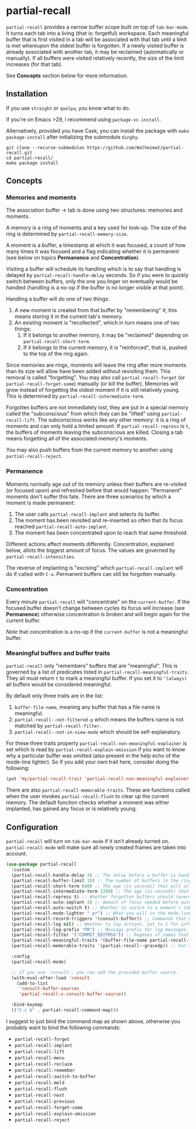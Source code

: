 * partial-recall

#+BEGIN_HTML
<a href='https://coveralls.io/github/Walheimat/partial-recall?branch=trunk'>
    <img
        src='https://coveralls.io/repos/github/Walheimat/partial-recall/badge.svg?branch=trunk'
        alt='Coverage Status'
    />
</a>
#+END_HTML

=partial-recall= provides a narrow buffer scope built on top of
=tab-bar-mode=. It turns each tab into a living (that is: forgetful)
workspace. Each meaningful buffer that is first visited in a tab will
be associated with that tab until a limit is met whereupon the oldest
buffer is forgotten. If a newly visited buffer is already associated
with another tab, it may be reclaimed (automatically or manually). If
all buffers were visited relatively recently, the size of the limit
increases (for that tab).

See *Concepts* section below for more information.

** Installation

If you use =straight= or =quelpa=, you know what to do.

If you're on Emacs >29, I recommend using =package-vc-install=.

Alternatively, provided you have Cask, you can install the package
with =make package-install= after initializing the submodule =dinghy=.

#+begin_src
git clone --recurse-submodules https://github.com/Walheimat/partial-recall.git
cd partial-recall/
make package install
#+end_src

** Concepts

*** Memories and moments

The association buffer → tab is done using two structures: memories
and moments.

A memory is a ring of moments and a key used for look-up. The size of
the ring is determined by =partial-recall-memory-size=.

A moment is a buffer, a timestamp at which it was focused, a count of
how many times it was focused and a flag indicating whether it is
permanent (see below on topics *Permanence* and *Concentration*).

Visiting a buffer will schedule its handling which is to say that
handling is delayed by =partial-recall-handle-delay= seconds. So if
you were to quickly switch between buffers, only the one you linger on
eventually would be handled (handling is a no-op if the buffer is no
longer visible at that point).

Handling a buffer will do one of two things:

1. A new moment is created from that buffer by "remembering" it; this
   means storing it in the current tab's memory.
2. An existing moment is "recollected", which in turn means one of two
   things:
   1. If it belongs to another memory, it may be "reclaimed" depending
      on =partial-recall-short-term=.
   2. If it belongs to the current memory, it is "reinforced", that
      is, pushed to the top of the ring again.

Since memories are rings, moments will leave the ring after more
moments than its size will allow have been added without revisiting
them. This removal is called "forgetting". You may also call
=partial-recall-forget= (or =partial-recall-forget-some=) manually (or
kill the buffer). Memories will grow instead of forgetting the oldest
moment if it is still relatively young. This is determined by
=partial-recall-intermediate-term=.

Forgotten buffers are not immediately lost, they are put in a special
memory called the "subconscious" from which they can be "lifted" using
=partial-recall-lift=. The subconscious works like any other memory:
it is a ring of moments and can only hold a limited amount. If
=partial-recall-repress= is =t=, the buffers of moments leaving the
subconscious are killed. Closing a tab means forgetting all of the
associated memory's moments.

You may also push buffers from the current memory to another using
=partial-recall-reject=.

*** Permanence

Moments normally age out of its memory unless their buffers are
re-visited (or focused upon) and refreshed before that would happen.
"Permanent" moments don't suffer this fate. There are three scenarios
by which a moment is made permanent:

1. The user calls =partial-recall-implant= and selects its buffer.
2. The moment has been revisited and re-inserted so often that its
   focus reached =partial-recall-auto-implant=.
3. The moment has been concentrated upon to reach that same threshold.

Different actions affect moments differently. Concentration, explained
below, allots the biggest amount of focus. The values are governed by
=partial-recall-intensities=.

The reverse of implanting is "excising" which =partial-recall-implant=
will do if called with =C-u=. Permanent buffers can still be forgotten
manually.

*** Concentration

Every minute =partial-recall= will "concentrate" on the
=current-buffer=. If the focused buffer doesn't change between cycles
its focus will increase (see *Permanence*) otherwise concentration
is broken and will begin again for the current buffer.

/Note/ that concentration is a no-op if the =current-buffer= is not a
meaningful buffer.

*** Meaningful buffers and buffer traits

=partial-recall= only "remembers" buffers that are "meaningful". This
is governed by a list of predicates listed in
=partial-recall-meaningful-traits=. They all must return =t= to mark a
meaningful buffer. If you set it to ='(always)= all buffers would be
considered meaningful.

By default only three traits are in the list:

1. =buffer-file-name=, meaning any buffer that has a file name is
   meaningful.
2. =partial-recall--not-filtered-p= which means the buffers name is
   not matched by =partial-recall-filter=.
3. =partial-recall--not-in-view-mode= which should be
   self-explanatory.

For these three traits property
=partial-recall-non-meaningful-explainer= is set which is read by
=partial-recall-explain-omission= if you want to know why a particular
buffer was omitted (also present in the help echo of the mode-line
lighter). So if you add your own trait here, consider doing the
following:

#+begin_src emacs-lisp
(put 'my/partial-recall-trait 'partial-recall-non-meaningful-explainer "I have my reasons")
#+end_src

There are also =partial-recall-memorable-traits=. These are functions
called when the user invokes =partial-recall-flush= to clear up the
current memory. The default function checks whether a moment was
either implanted, has gained any focus or is relatively young.

** Configuration

=partial-recall= will turn on =tab-bar-mode= if it isn't already turned
on. =partial-recall-mode= will make sure all newly created frames are
taken into account.

#+begin_src emacs-lisp
(use-package partial-recall
  :custom
  (partial-recall-handle-delay 4) ;; The delay before a buffer is handled (remembered or re-inforced).
  (partial-recall-buffer-limit 10) ;; The number of buffers in the ring.
  (partial-recall-short-term 600) ;; The age (in seconds) that will allow reclaiming.
  (partial-recall-intermediate-term 1200) ;; The age (in seconds) that will allow the ring to grow.
  (partial-recall-repress t) ;; Whether forgotten buffers should (eventually) be killed.
  (partial-recall-auto-implant 4) ;; Amount of focus needed before auto-implanting.
  (partial-recall-auto-switch t) ;; Whether to switch to a moment's tab automatically.
  (partial-recall-mode-lighter " pr") ;; What you will in the mode-line.
  (partial-recall-record-triggers '(consult-buffer)) ;; Commands that might obscure buffers before they are handled.
  (partial-recall-log nil) ;; Whether to log actions. Set to 1 for info logs and 0 for debug logs.
  (partial-recall-log-prefix "PR") ;; Message prefix for log messages.
  (partial-recall-filter '("COMMIT_EDITMSG")) ;; Regexes of names that should be ignored.
  (partial-recall-meaningful-traits '(buffer-file-name partial-recall--not-in-view-mode-p)) ;; List of functions that determine eligible buffers.
  (partial-recall-memorable-traits '(partial-recall--gracedp)) ;; Don't flush recent and implanted moments.

  :config
  (partial-recall-mode)

  ;; If you use `consult', you can add the provided buffer source.
  (with-eval-after-load 'consult
    (add-to-list
     'consult-buffer-sources
     'partial-recall-x-consult-buffer-source))

  :bind-keymap
  (("C-c b" . partial-recall-command-map)))
#+end_src

I suggest to just bind the command map as shown above, otherwise you
probably want to bind the following commands:

- =partial-recall-forget=
- =partial-recall-implant=
- =partial-recall-lift=
- =partial-recall-menu=
- =partial-recall-reclaim=
- =partial-recall-remember=
- =partial-recall-switch-to-buffer=
- =partial-recall-meld=
- =partial-recall-flush=
- =partial-recall-next=
- =partial-recall-previous=
- =partial-recall-forget-some=
- =partial-recall-explain-omission=
- =partial-recall-reject=
